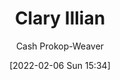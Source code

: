 :PROPERTIES:
:ID:       d803ea14-0a14-439c-83ff-c8e2490782b5
:DIR:      /home/cashweaver/proj/roam/attachments/d803ea14-0a14-439c-83ff-c8e2490782b5
:LAST_MODIFIED: [2023-09-05 Tue 20:15]
:END:
#+title: Clary Illian
#+hugo_custom_front_matter: :slug "d803ea14-0a14-439c-83ff-c8e2490782b5"
#+author: Cash Prokop-Weaver
#+date: [2022-02-06 Sun 15:34]
#+filetags: :person:
* Flashcards :noexport:
:PROPERTIES:
:ANKI_DECK: Default
:END:

